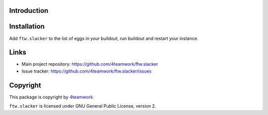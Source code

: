 Introduction
============

Installation
============

Add ``ftw.slacker`` to the list of eggs in your buildout, run buildout and
restart your instance.

Links
=====

- Main project repository: https://github.com/4teamwork/ftw.slacker
- Issue tracker: https://github.com/4teamwork/ftw.slacker/issues


Copyright
=========

This package is copyright by `4teamwork <http://www.4teamwork.ch/>`_.

``ftw.slacker`` is licensed under GNU General Public License, version 2.
